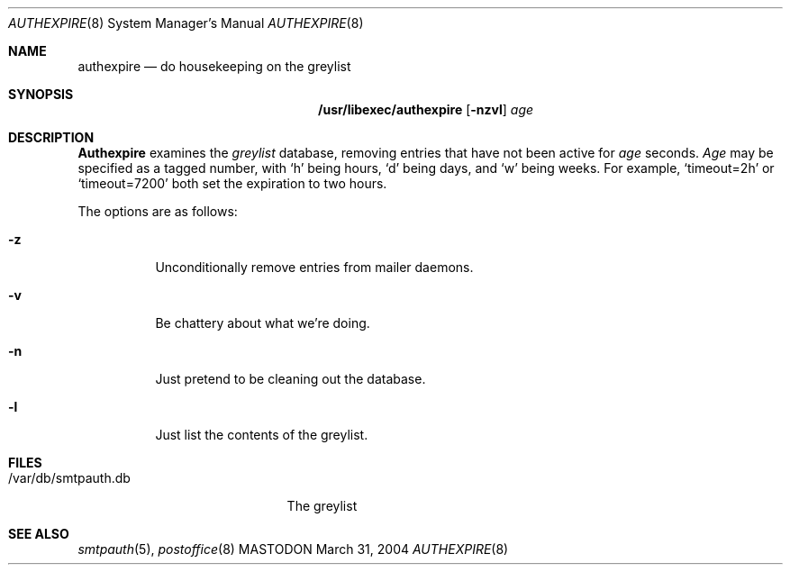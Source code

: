 .\"
.\"     %A%
.\"
.Dd March 31, 2004
.Dt AUTHEXPIRE 8
.Os MASTODON
.Sh NAME
.Nm authexpire
.Nd do housekeeping on the greylist
.Sh SYNOPSIS
.Nm /usr/libexec/authexpire
.Op Fl nzvl
.Ar age
.Sh DESCRIPTION
.Nm Authexpire
examines the 
.Em greylist
database, removing entries that have not been active for
.Xr age
seconds.
.Xr Age
may be specified as a tagged number,
with
.Ql h
being hours,
.Ql d
being days,
and
.Ql w
being weeks.
For example,
.Ql timeout=2h
or
.Ql timeout=7200
both set the expiration to two hours.

.Pp
The options are as follows:
.Bl -tag -width Ds
.It Fl z
Unconditionally remove entries from mailer daemons.
.It Fl v
Be chattery about what we're doing.
.It Fl n
Just pretend to be cleaning out the database.
.It Fl l
Just list the contents of the greylist.
.El
.Sh FILES
.Pp
.Bl -tag -width /var/db/smtpauth.db -compact
.It /var/db/smtpauth.db
The greylist
.El
.Sh SEE ALSO
.Xr smtpauth 5 ,
.Xr postoffice 8
